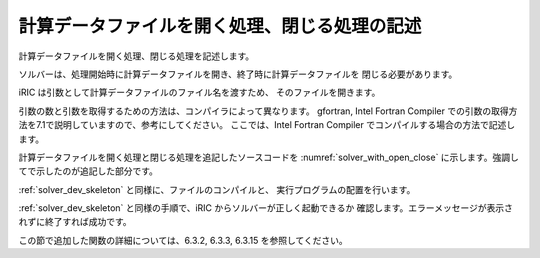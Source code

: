 .. _solver_dev_add_open_close:

計算データファイルを開く処理、閉じる処理の記述
----------------------------------------------

計算データファイルを開く処理、閉じる処理を記述します。

ソルバーは、処理開始時に計算データファイルを開き、終了時に計算データファイルを
閉じる必要があります。

iRIC は引数として計算データファイルのファイル名を渡すため、
そのファイルを開きます。

引数の数と引数を取得するための方法は、コンパイラによって異なります。
gfortran, Intel Fortran Compiler
での引数の取得方法を7.1で説明していますので、参考にしてください。
ここでは、Intel Fortran Compiler でコンパイルする場合の方法で記述します。

計算データファイルを開く処理と閉じる処理を追記したソースコードを
:numref:`solver_with_open_close`
に示します。強調してで示したのが追記した部分です。

.. code-block:: fortran
   :caption: 計算データファイルを開く処理、閉じる処理を追記したソースコード
   :name: solver_with_open_close
   :linenos:
   :emphasize-lines: 4-6,10-30

   program SampleProgram
     implicit none
     include 'cgnslib_f.h'
     integer:: fin, ier
     integer:: icount, istatus
     character(200)::condFile

     write(*,*) "Sample Program"

     icount = nargs()
     if ( icount.eq.2 ) then
       call getarg(1, condFile, istatus)
     else
       write(*,*) "Input File not specified."
       stop
     endif

     ! 計算データファイルを開く
     call cg_open_f(condFile, CG_MODE_MODIFY, fin, ier)
     if (ier /=0) stop "*** Open error of CGNS file ***"

     ! 内部変数の初期化
     call cg_iric_init_f(fin, ier)
     if (ier /=0) STOP "*** Initialize error of CGNS file ***"
     ! オプションの設定
     call iric_initoption_f(IRIC_OPTION_CANCEL, ier)
     if (ier /=0) STOP "*** Initialize option error***"

     ! 計算データファイルを閉じる
     call cg_close_f(fin, ier)
     stop
   end program SampleProgram

:ref:`solver_dev_skeleton` と同様に、ファイルのコンパイルと、
実行プログラムの配置を行います。

:ref:`solver_dev_skeleton` と同様の手順で、iRIC からソルバーが正しく起動できるか
確認します。エラーメッセージが表示されずに終了すれば成功です。

この節で追加した関数の詳細については、6.3.2, 6.3.3, 6.3.15
を参照してください。
